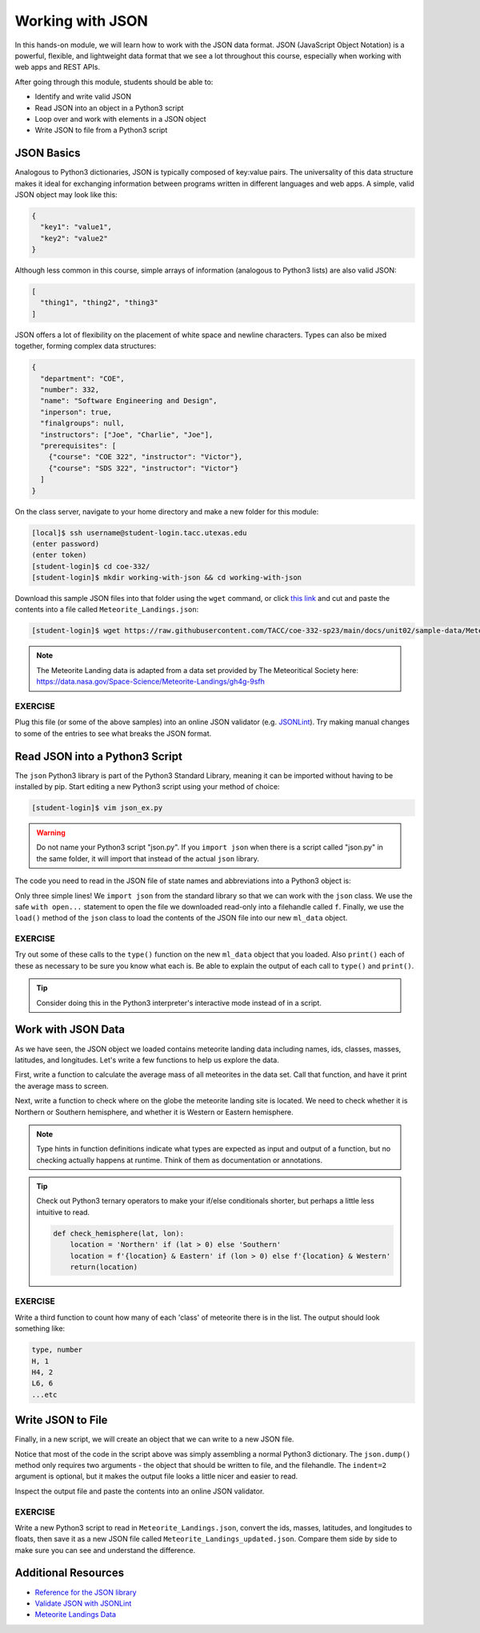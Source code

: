Working with JSON
=================

In this hands-on module, we will learn how to work with the JSON data format.
JSON (JavaScript Object Notation) is a powerful, flexible, and lightweight data
format that we see a lot throughout this course, especially when working with
web apps and REST APIs.

After going through this module, students should be able to:

* Identify and write valid JSON
* Read JSON into an object in a Python3 script
* Loop over and work with elements in a JSON object
* Write JSON to file from a Python3 script


JSON Basics
-----------

Analogous to Python3 dictionaries, JSON is typically composed of key:value pairs.
The universality of this data structure makes it ideal for exchanging
information between programs written in different languages and web apps. A
simple, valid JSON  object may look like this:

.. code-block:: json

   {
     "key1": "value1",
     "key2": "value2"
   }

Although less common in this course, simple arrays of information (analogous to
Python3 lists) are also valid JSON:

.. code-block:: JSON

   [
     "thing1", "thing2", "thing3"
   ]

JSON offers a lot of flexibility on the placement of white space and newline
characters. Types can also be mixed together, forming complex data structures:

.. code-block:: JSON

   {
     "department": "COE",
     "number": 332,
     "name": "Software Engineering and Design",
     "inperson": true,
     "finalgroups": null,
     "instructors": ["Joe", "Charlie", "Joe"],
     "prerequisites": [
       {"course": "COE 322", "instructor": "Victor"},
       {"course": "SDS 322", "instructor": "Victor"}
     ]
   }

On the class server, navigate to your home directory and make a new folder for
this module:

.. code-block:: console

   [local]$ ssh username@student-login.tacc.utexas.edu
   (enter password)
   (enter token)
   [student-login]$ cd coe-332/
   [student-login]$ mkdir working-with-json && cd working-with-json


Download this sample JSON files into that folder using the ``wget`` command, or
click `this link <https://raw.githubusercontent.com/TACC/coe-332-sp24/main/docs/unit02/sample-data/Meteorite_Landings.json>`_
and cut and paste the contents into a file called ``Meteorite_Landings.json``:

.. code-block:: console

   [student-login]$ wget https://raw.githubusercontent.com/TACC/coe-332-sp23/main/docs/unit02/sample-data/Meteorite_Landings.json



.. note::

   The Meteorite Landing data is adapted from a data set provided by The
   Meteoritical Society here: https://data.nasa.gov/Space-Science/Meteorite-Landings/gh4g-9sfh


EXERCISE
~~~~~~~~

Plug this file (or some of the above samples) into an online JSON validator
(e.g. `JSONLint <https://jsonlint.com/>`_). Try making manual changes to some of
the entries to see what breaks the JSON format.



Read JSON into a Python3 Script
-------------------------------

The ``json`` Python3 library is part of the Python3 Standard Library, meaning it
can be imported without having to be installed by pip. Start editing a new
Python3 script using your method of choice:

.. code-block:: console

    [student-login]$ vim json_ex.py


.. warning::

   Do not name your Python3 script "json.py". If you ``import json`` when there
   is a script called "json.py" in the same folder, it will import that instead
   of the actual ``json`` library.

The code you need to read in the JSON file of state names and abbreviations into
a Python3 object is:

.. code-block:: python3
   :linenos:

   import json

   with open('Meteorite_Landings.json', 'r') as f:
       ml_data = json.load(f)

Only three simple lines! We ``import json`` from the standard library so that we
can work with the ``json`` class. We use the safe ``with open...`` statement to
open the file we downloaded read-only into a filehandle called ``f``. Finally,
we use the ``load()`` method of the ``json`` class to load the contents of the
JSON file into our new ``ml_data`` object.

EXERCISE
~~~~~~~~

Try out some of these calls to the ``type()`` function on the new ``ml_data``
object that you loaded. Also ``print()`` each of these as necessary to be sure
you know what each is. Be able to explain the output of each call to ``type()``
and ``print()``.

.. code-block:: python3
   :linenos:

   import json

   with open('Meteorite_Landings.json', 'r') as f:
       ml_data = json.load(f)

   type(ml_data)
   type(ml_data['meteorite_landings'])
   type(ml_data['meteorite_landings'][0])
   type(ml_data['meteorite_landings'][0]['name'])

   print(ml_data)
   print(ml_data['meteorite_landings'])
   print(ml_data['meteorite_landings'][0])
   print(ml_data['meteorite_landings'][0]['name'])

.. tip::

   Consider doing this in the Python3 interpreter's interactive mode instead of
   in a script.

Work with JSON Data
-------------------

As we have seen, the JSON object we loaded contains meteorite landing data
including names, ids, classes, masses, latitudes, and longitudes. Let's write a
few functions to help us explore the data.

First, write a function to calculate the average mass of all meteorites in the
data set. Call that function, and have it print the average mass to screen.

.. code-block:: python3
   :linenos:
   :emphasize-lines: 3-7,12

   import json

   def compute_average_mass(a_list_of_dicts, a_key_string):
       total_mass = 0.
       for i in range(len(a_list_of_dicts)):
           total_mass += float(a_list_of_dicts[i][a_key_string])
       return (total_mass / len(a_list_of_dicts))

   with open('Meteorite_Landings.json', 'r') as f:
       ml_data = json.load(f)

   print(compute_average_mass(ml_data['meteorite_landings'], 'mass (g)'))




Next, write a function to check where on the globe the meteorite landing site is
located. We need to check whether it is Northern or Southern hemisphere, and
whether it is Western or Eastern hemisphere.

.. code-block:: python3
   :linenos:
   :emphasize-lines: 9-19,26-27

   import json

   def compute_average_mass(a_list_of_dicts, a_key_string):
       total_mass = 0.
       for i in range(len(a_list_of_dicts)):
           total_mass += float(a_list_of_dicts[i][a_key_string])
       return (total_mass / len(a_list_of_dicts))

   def check_hemisphere(latitude: float, longitude: float) -> str:    # type hints
       location = ''
       if (latitude > 0):
           location = 'Northern'
       else:
           location = 'Southern'
       if (longitude > 0):
           location = f'{location} & Eastern'
       else:
           location = f'{location} & Western'
       return(location)

   with open('Meteorite_Landings.json', 'r') as f:
       ml_data = json.load(f)

   print(compute_average_mass(ml_data['meteorite_landings'], 'mass (g)'))

   for row in ml_data['meteorite_landings']:
       print(check_hemisphere(float(row['reclat']), float(row['reclong'])))


.. note::

   Type hints in function definitions indicate what types are expected as input
   and output of a function, but no checking actually happens at runtime. Think
   of them as documentation or annotations.

.. tip::

   Check out Python3 ternary operators to make your if/else conditionals shorter,
   but perhaps a little less intuitive to read.

   .. code-block:: python3

      def check_hemisphere(lat, lon):
          location = 'Northern' if (lat > 0) else 'Southern'
          location = f'{location} & Eastern' if (lon > 0) else f'{location} & Western'
          return(location)


EXERCISE
~~~~~~~~

Write a third function to count how many of each 'class' of meteorite there is
in the list. The output should look something like:

.. code-block:: console

   type, number
   H, 1
   H4, 2
   L6, 6
   ...etc



Write JSON to File
------------------

Finally, in a new script, we will create an object that we can write to a new
JSON file.

.. code-block:: python3
   :linenos:

   import json

   data = {}
   data['class'] = 'COE332'
   data['title'] = 'Software Engineering and Design'
   data['subjects'] = []
   data['subjects'].append( {'unit': 1, 'topic': ['linux', 'python3', 'git']} )
   data['subjects'].append( {'unit': 2, 'topic': ['json', 'csv', 'xml', 'yaml']} )

   with open('class.json', 'w') as out:
       json.dump(data, out, indent=2)

Notice that most of the code in the script above was simply assembling a normal
Python3 dictionary. The ``json.dump()`` method only requires two arguments - the
object that should be written to file, and the filehandle. The ``indent=2``
argument is optional, but it makes the output file looks a little nicer and
easier to read.

Inspect the output file and paste the contents into an online JSON validator.

EXERCISE
~~~~~~~~

Write a new Python3 script to read in ``Meteorite_Landings.json``, convert the
ids, masses, latitudes, and longitudes to floats, then save it as a new JSON
file called ``Meteorite_Landings_updated.json``. Compare them side by side to
make sure you can see and understand the difference.


Additional Resources
--------------------

* `Reference for the JSON library <https://docs.python.org/3.9/library/json.html>`_
* `Validate JSON with JSONLint <https://jsonlint.com/>`_
* `Meteorite Landings Data <https://data.nasa.gov/Space-Science/Meteorite-Landings/gh4g-9sfh>`_
